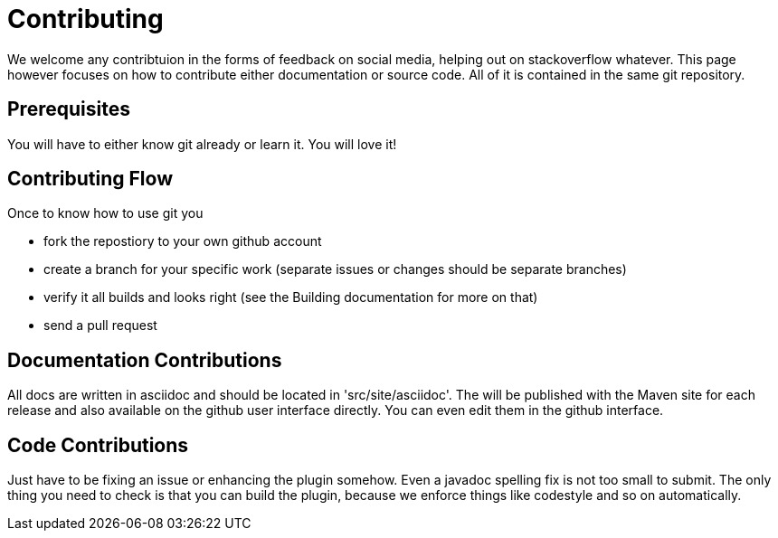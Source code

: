 = Contributing

We welcome any contribtuion in the forms of feedback on social media, helping out on stackoverflow whatever. This 
page however focuses on how to contribute either documentation or source code. All of it is contained in the same git 
repository.

== Prerequisites

You will have to either know git already or learn it. You will love it!

== Contributing Flow

Once to know how to use git you

* fork the repostiory to your own github account
* create a branch for your specific work (separate issues or changes should be separate branches)
* verify it all builds and looks right (see the Building documentation for more on that)
* send a pull request

== Documentation Contributions

All docs are written in asciidoc and should be located in 'src/site/asciidoc'. The will be published with the Maven site 
for each release and also available on the github user interface directly. You can even edit them in the github interface.

== Code Contributions

Just have to be fixing an issue or enhancing the plugin somehow. Even a javadoc spelling fix is not too small to submit.
The only thing you need to check is that you can build the plugin, because we enforce things like codestyle and so on 
automatically.
